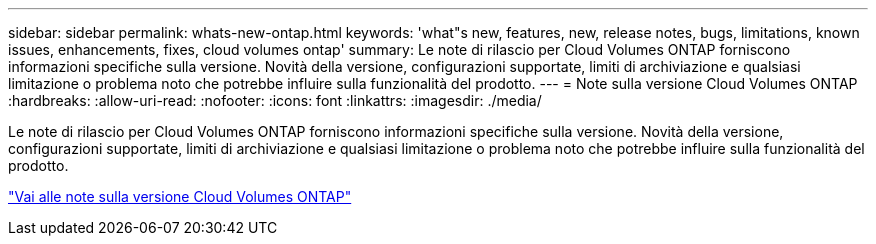 ---
sidebar: sidebar 
permalink: whats-new-ontap.html 
keywords: 'what"s new, features, new, release notes, bugs, limitations, known issues, enhancements, fixes, cloud volumes ontap' 
summary: Le note di rilascio per Cloud Volumes ONTAP forniscono informazioni specifiche sulla versione.  Novità della versione, configurazioni supportate, limiti di archiviazione e qualsiasi limitazione o problema noto che potrebbe influire sulla funzionalità del prodotto. 
---
= Note sulla versione Cloud Volumes ONTAP
:hardbreaks:
:allow-uri-read: 
:nofooter: 
:icons: font
:linkattrs: 
:imagesdir: ./media/


[role="lead"]
Le note di rilascio per Cloud Volumes ONTAP forniscono informazioni specifiche sulla versione.  Novità della versione, configurazioni supportate, limiti di archiviazione e qualsiasi limitazione o problema noto che potrebbe influire sulla funzionalità del prodotto.

https://docs.netapp.com/us-en/cloud-volumes-ontap-relnotes/index.html["Vai alle note sulla versione Cloud Volumes ONTAP"^]

